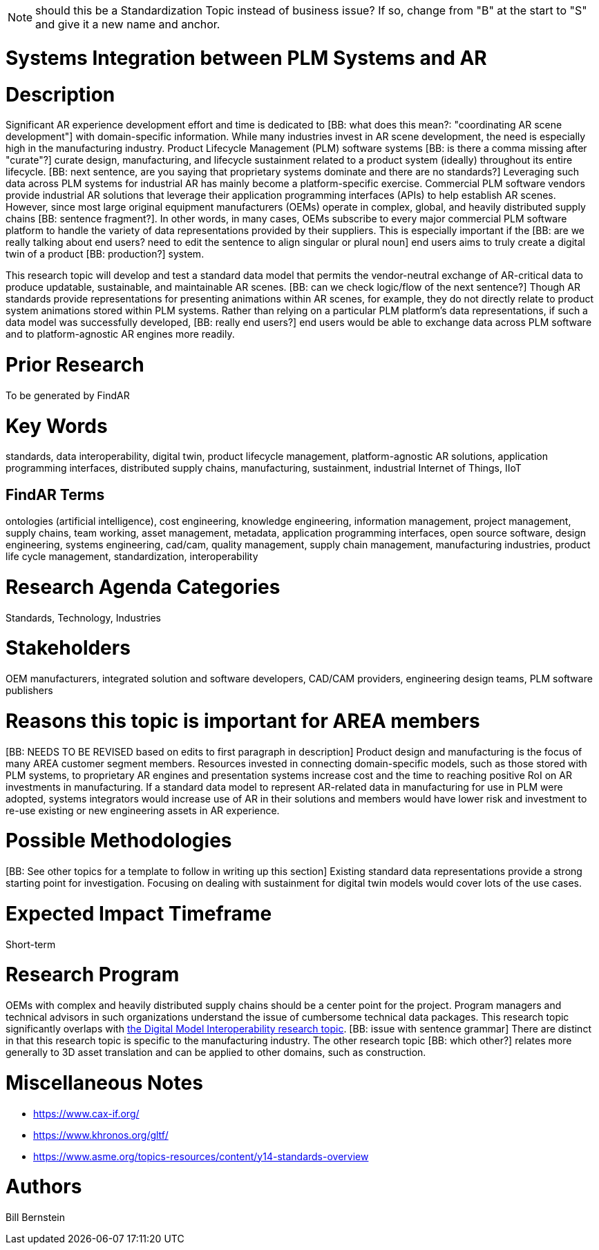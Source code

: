 [[ra-BIntegration5-ar2plm]]

NOTE: should this be a Standardization Topic instead of business issue? If so, change from "B" at the start to "S" and give it a new name and anchor.

# Systems Integration between PLM Systems and AR

# Description
Significant AR experience development effort and time is dedicated to [BB: what does this mean?: "coordinating AR scene development"] with domain-specific information. While many industries invest in AR scene development, the need is especially high in the manufacturing industry. Product Lifecycle Management (PLM) software systems [BB: is there a comma missing after "curate"?] curate design, manufacturing, and lifecycle sustainment related to a product system (ideally) throughout its entire lifecycle. [BB: next sentence, are you saying that proprietary systems dominate and there are no standards?] Leveraging such data across PLM systems for industrial AR has mainly become a platform-specific exercise. Commercial PLM software vendors provide industrial AR solutions that leverage their application programming interfaces (APIs) to help establish AR scenes. However, since most large original equipment manufacturers (OEMs) operate in complex, global, and heavily distributed supply chains [BB: sentence fragment?]. In other words, in many cases, OEMs subscribe to every major commercial PLM software platform to handle the variety of data representations provided by their suppliers. This is especially important if the [BB: are we really talking about end users? need to edit the sentence to align singular or plural noun] end users aims to truly create a digital twin of a product [BB: production?] system.

This research topic will develop and test a standard data model that permits the vendor-neutral exchange of AR-critical data to produce updatable, sustainable, and maintainable AR scenes. [BB: can we check logic/flow of the next sentence?] Though AR standards provide representations for presenting animations within AR scenes, for example, they do not directly relate to product system animations stored within PLM systems. Rather than relying on a particular PLM platform's data representations, if such a data model was successfully developed, [BB: really end users?] end users would be able to exchange data across PLM software and to platform-agnostic AR engines more readily.

# Prior Research
To be generated by FindAR

# Key Words
standards, data interoperability, digital twin, product lifecycle management, platform-agnostic AR solutions, application programming interfaces, distributed supply chains, manufacturing, sustainment, industrial Internet of Things, IIoT

## FindAR Terms
ontologies (artificial intelligence), cost engineering, knowledge engineering, information management, project management, supply chains, team working, asset management, metadata, application programming interfaces, open source software, design engineering, systems engineering, cad/cam, quality management, supply chain management, manufacturing industries, product life cycle management, standardization, interoperability

# Research Agenda Categories
Standards, Technology, Industries

# Stakeholders
OEM manufacturers, integrated solution and software developers, CAD/CAM providers, engineering design teams, PLM software publishers

# Reasons this topic is important for AREA members
[BB: NEEDS TO BE REVISED based on edits to first paragraph in description] Product design and manufacturing is the focus of many AREA customer segment members. Resources invested in connecting domain-specific models, such as those stored with PLM systems, to proprietary AR engines and presentation systems increase cost and the time to reaching positive RoI on AR investments in manufacturing. If a standard data model to represent AR-related data in manufacturing for use in PLM were adopted, systems integrators would increase use of AR in their solutions and members would have lower risk and investment to re-use existing or new engineering assets in AR experience.

# Possible Methodologies
[BB: See other topics for a template to follow in writing up this section] Existing standard data representations provide a strong starting point for investigation. Focusing on dealing with sustainment for digital twin models would cover lots of the use cases.

# Expected Impact Timeframe
Short-term

# Research Program
OEMs with complex and heavily distributed supply chains should be a center point for the project. Program managers and technical advisors in such organizations understand the issue of cumbersome technical data packages.  This research topic significantly overlaps with https://github.com/theareaorg/AREA-Research-Agenda/blob/main/AREA_Research_Agenda_2021/Categories_and_Topics/Research_Topics/SInteroperability3-digialmodels.adoc[the Digital Model Interoperability research topic]. [BB: issue with sentence grammar] There are distinct in that this research topic is specific to the manufacturing industry. The other research topic [BB: which other?] relates more generally to 3D asset translation and can be applied to other domains, such as construction.

# Miscellaneous Notes

[BB:can you please insert these links into sentences?]
* https://www.cax-if.org/[https://www.cax-if.org/]
* https://www.khronos.org/gltf/[https://www.khronos.org/gltf/]
* https://www.asme.org/topics-resources/content/y14-standards-overview[https://www.asme.org/topics-resources/content/y14-standards-overview]

# Authors
Bill Bernstein
